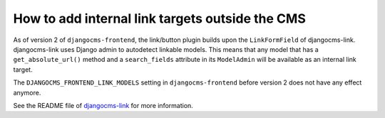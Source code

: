 .. _how to add internal link targets outside of the cms:

**************************************************
 How to add internal link targets outside the CMS
**************************************************

As of version 2 of ``djangocms-frontend``, the link/button plugin builds upon
the ``LinkFormField`` of djangocms-link. djangocms-link uses Django admin to
autodetect linkable models. This means that any model that has a
``get_absolute_url()`` method and a ``search_fields`` attribute in its
``ModelAdmin`` will be available as an internal link target.

The ``DJANGOCMS_FRONTEND_LINK_MODELS`` setting in ``djangocms-frontend`` before
version 2 does not have any effect anymore.

See the README file of `djangocms-link <https://github.com/django-cms/djangocms-link/blob/master/README.rst>`_
for more information.

